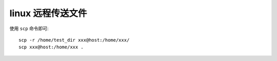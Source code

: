 linux 远程传送文件
==================

使用 ``scp`` 命令即可::

    scp -r /home/test_dir xxx@host:/home/xxx/
    scp xxx@host:/home/xxx .
